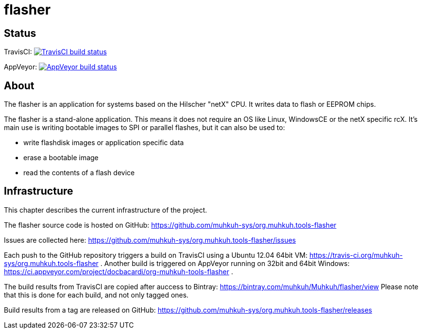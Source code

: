 flasher
=======

== Status

TravisCI: image:https://travis-ci.org/muhkuh-sys/org.muhkuh.tools-flasher.svg?branch=master["TravisCI build status", link="https://travis-ci.org/muhkuh-sys/org.muhkuh.tools-flasher"]

AppVeyor: image:https://ci.appveyor.com/api/projects/status/github/muhkuh-sys/org.muhkuh.tools-flasher?svg=true["AppVeyor build status", link="https://ci.appveyor.com/project/docbacardi/org-muhkuh-tools-flasher"]


== About

The flasher is an application for systems based on the Hilscher "netX" CPU. It writes data to flash or EEPROM chips.

The flasher is a stand-alone application. This means it does not require an OS like Linux, WindowsCE or the netX specific rcX.
It's main use is writing bootable images to SPI or parallel flashes, but it can also be used to:

 * write flashdisk images or application specific data
 * erase a bootable image
 * read the contents of a flash device


== Infrastructure

This chapter describes the current infrastructure of the project.

The flasher source code is hosted on GitHub: https://github.com/muhkuh-sys/org.muhkuh.tools-flasher

Issues are collected here: https://github.com/muhkuh-sys/org.muhkuh.tools-flasher/issues

Each push to the GitHub repository triggers a build on TravisCI using a Ubuntu 12.04 64bit VM: https://travis-ci.org/muhkuh-sys/org.muhkuh.tools-flasher . Another build is triggered on AppVeyor running on 32bit and 64bit Windows: https://ci.appveyor.com/project/docbacardi/org-muhkuh-tools-flasher .

The build results from TravisCI are copied after auccess to Bintray: https://bintray.com/muhkuh/Muhkuh/flasher/view
Please note that this is done for each build, and not only tagged ones.

Build results from a tag are released on GitHub: https://github.com/muhkuh-sys/org.muhkuh.tools-flasher/releases
